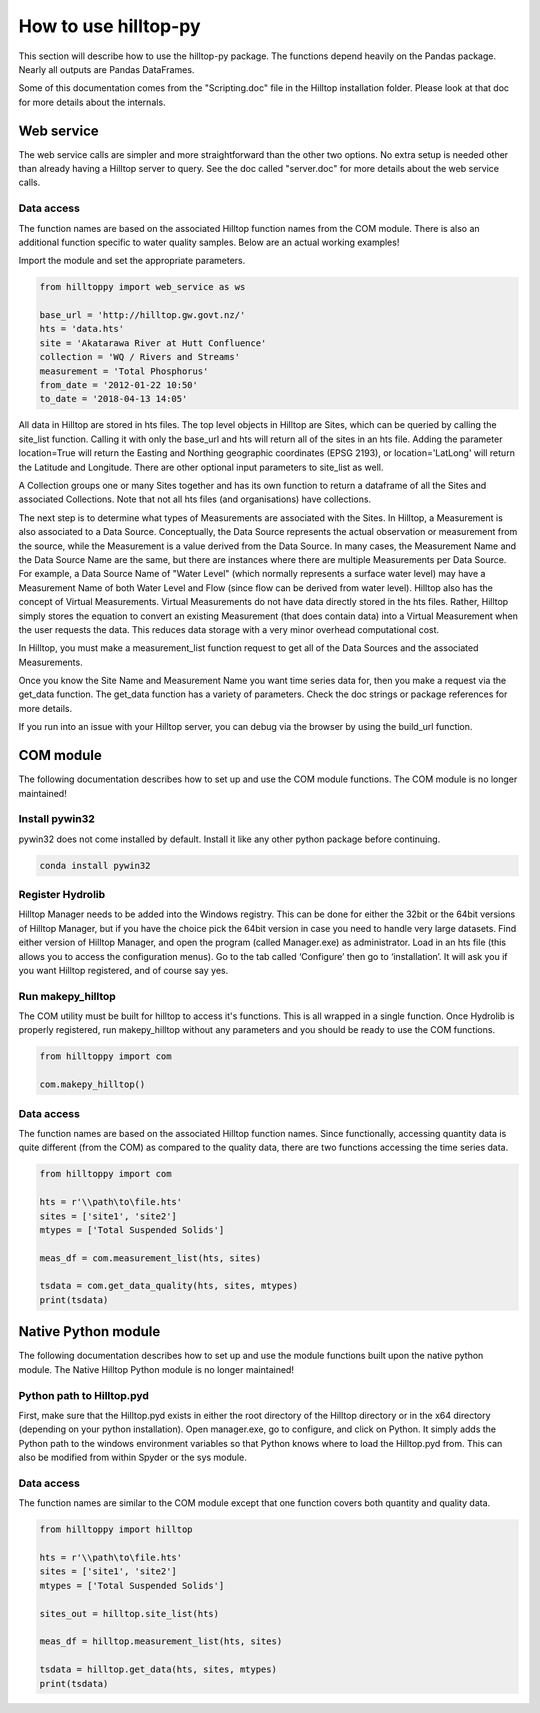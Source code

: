 How to use hilltop-py
=====================

This section will describe how to use the hilltop-py package. The functions depend heavily on the Pandas package. Nearly all outputs are Pandas DataFrames.

Some of this documentation comes from the "Scripting.doc" file in the Hilltop installation folder. Please look at that doc for more details about the internals.


Web service
-----------
The web service calls are simpler and more straightforward than the other two options. No extra setup is needed other than already having a Hilltop server to query. See the doc called "server.doc" for more details about the web service calls.

Data access
~~~~~~~~~~~
The function names are based on the associated Hilltop function names from the COM module. There is also an additional function specific to water quality samples. Below are an actual working examples!

Import the module and set the appropriate parameters.


.. code:: python

    from hilltoppy import web_service as ws

    base_url = 'http://hilltop.gw.govt.nz/'
    hts = 'data.hts'
    site = 'Akatarawa River at Hutt Confluence'
    collection = 'WQ / Rivers and Streams'
    measurement = 'Total Phosphorus'
    from_date = '2012-01-22 10:50'
    to_date = '2018-04-13 14:05'

.. ipython:: python
   :suppress:

   from hilltoppy import web_service as ws
   import pandas as pd

   pd.options.display.max_columns = 5

   base_url = 'http://hilltop.gw.govt.nz/'
   hts = 'data.hts'
   site = 'Akatarawa River at Hutt Confluence'
   collection = 'WQ / Rivers and Streams'
   measurement = 'Total Phosphorus'
   from_date = '2012-01-22 10:50'
   to_date = '2018-04-13 14:05'


All data in Hilltop are stored in hts files. The top level objects in Hilltop are Sites, which can be queried by calling the site_list function. Calling it with only the base_url and hts will return all of the sites in an hts file. Adding the parameter location=True will return the Easting and Northing geographic coordinates (EPSG 2193), or location='LatLong' will return the Latitude and Longitude. There are other optional input parameters to site_list as well.


.. ipython:: python

  sites_out1 = ws.site_list(base_url, hts)
  sites_out1.head()

  sites_out2 = ws.site_list(base_url, hts, location=True)
  sites_out2.head()

  sites_out3 = ws.site_list(base_url, hts, location='LatLong',
                            measurement=measurement)
  sites_out3.head()


A Collection groups one or many Sites together and has its own function to return a dataframe of all the Sites and associated Collections. Note that not all hts files (and organisations) have collections.


.. ipython:: python

  collection1 = ws.collection_list(base_url, hts)
  collection1.head()

  sites_out4 = ws.site_list(base_url, hts, collection=collection)
  sites_out4.head()


The next step is to determine what types of Measurements are associated with the Sites. In Hilltop, a Measurement is also associated to a Data Source. Conceptually, the Data Source represents the actual observation or measurement from the source, while the Measurement is a value derived from the Data Source. In many cases, the Measurement Name and the Data Source Name are the same, but there are instances where there are multiple Measurements per Data Source. For example, a Data Source Name of "Water Level" (which normally represents a surface water level) may have a Measurement Name of both Water Level and Flow (since flow can be derived from water level). Hilltop also has the concept of Virtual Measurements. Virtual Measurements do not have data directly stored in the hts files. Rather, Hilltop simply stores the equation to convert an existing Measurement (that does contain data) into a Virtual Measurement when the user requests the data. This reduces data storage with a very minor overhead computational cost.

In Hilltop, you must make a measurement_list function request to get all of the Data Sources and the associated Measurements.

.. ipython:: python


  meas_df = ws.measurement_list(base_url, hts, site)
  meas_df.head()


Once you know the Site Name and Measurement Name you want time series data for, then you make a request via the get_data function. The get_data function has a variety of parameters. Check the doc strings or package references for more details.

.. ipython:: python


  tsdata = ws.get_data(base_url, hts, site, measurement, from_date=from_date,
                        to_date=to_date)
  tsdata.head()


If you run into an issue with your Hilltop server, you can debug via the browser by using the build_url function.

.. ipython:: python


  url = ws.build_url(base_url, hts, 'MeasurementList', site)
  print(url)


COM module
------------
The following documentation describes how to set up and use the COM module functions. The COM module is no longer maintained!

Install pywin32
~~~~~~~~~~~~~~~
pywin32 does not come installed by default. Install it like any other python package before continuing.

.. code::

  conda install pywin32


Register Hydrolib
~~~~~~~~~~~~~~~~~
Hilltop Manager needs to be added into the Windows registry. This can be done for either the 32bit or the 64bit versions of Hilltop Manager, but if you have the choice pick the 64bit version in case you need to handle very large datasets. Find either version of Hilltop Manager,  and open the program (called Manager.exe) as administrator. Load in an hts file (this allows you to access the configuration menus). Go to the tab called ‘Configure’ then go to ‘installation’. It will ask you if you want Hilltop registered, and of course say yes.

Run makepy_hilltop
~~~~~~~~~~~~~~~~~~
The COM utility must be built for hilltop to access it's functions. This is all wrapped in a single function. Once Hydrolib is properly registered, run makepy_hilltop without any parameters and you should be ready to use the COM functions.

.. code-block:: python

  from hilltoppy import com

  com.makepy_hilltop()


Data access
~~~~~~~~~~~
The function names are based on the associated Hilltop function names. Since functionally, accessing quantity data is quite different (from the COM) as compared to the quality data, there are two functions accessing the time series data.

.. code-block:: python

  from hilltoppy import com

  hts = r'\\path\to\file.hts'
  sites = ['site1', 'site2']
  mtypes = ['Total Suspended Solids']

  meas_df = com.measurement_list(hts, sites)

  tsdata = com.get_data_quality(hts, sites, mtypes)
  print(tsdata)

Native Python module
--------------------
The following documentation describes how to set up and use the module functions built upon the native python module. The Native Hilltop Python module is no longer maintained!

Python path to Hilltop.pyd
~~~~~~~~~~~~~~~~~~~~~~~~~~
First, make sure that the Hilltop.pyd exists in either the root directory of the Hilltop directory or in the x64 directory (depending on your python installation). Open manager.exe, go to configure, and click on Python. It simply adds the Python path to the windows environment variables so that Python knows where to load the Hilltop.pyd from. This can also be modified from within Spyder or the sys module.

Data access
~~~~~~~~~~~
The function names are similar to the COM module except that one function covers both quantity and quality data.

.. code-block:: python

  from hilltoppy import hilltop

  hts = r'\\path\to\file.hts'
  sites = ['site1', 'site2']
  mtypes = ['Total Suspended Solids']

  sites_out = hilltop.site_list(hts)

  meas_df = hilltop.measurement_list(hts, sites)

  tsdata = hilltop.get_data(hts, sites, mtypes)
  print(tsdata)
